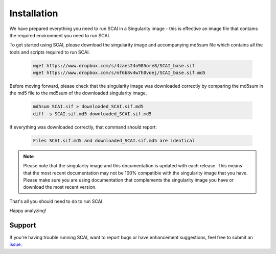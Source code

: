 
.. _Install-docs:

==================================
Installation
==================================

We have prepared everything you need to run SCAI in a Singularity image - this is effective an image file that contains the required environment you need to run SCAI.

To get started using SCAI, please download the singularity image and accompanying md5sum file which contains all the tools and scripts required to run SCAI.


  .. code-block:: bash

    wget https://www.dropbox.com/s/4zaes24o985ore8/SCAI_base.sif
    wget https://www.dropbox.com/s/mf6b8v4w7h0voej/SCAI_base.sif.md5

Before moving forward, please check that the singularity image was downloaded correctly by comparing the md5sum in the md5 file to the md5sum of the downloaded singularity image.

  .. code-block:: bash

    md5sum SCAI.sif > downloaded_SCAI.sif.md5
    diff -s SCAI.sif.md5 downloaded_SCAI.sif.md5



If everything was downloaded correctly, that command should report:

  .. code-block:: bash

    Files SCAI.sif.md5 and downloaded_SCAI.sif.md5 are identical



.. note::

    Please note that the singularity image and this documentation is updated with each release. 
    This means that the most recent documentation may not be 100% compatible with the singularity image that you have.
    Please make sure you are using documentation that complements the singularity image you have or download the most recent version.


That's all you should need to do to run SCAI.

Happy analyzing!


Support
----------
If you're having trouble running SCAI, want to report bugs or have enhancement suggestions, feel free to submit an `issue <https://github.com/drneavin/scai/issues>`_.

